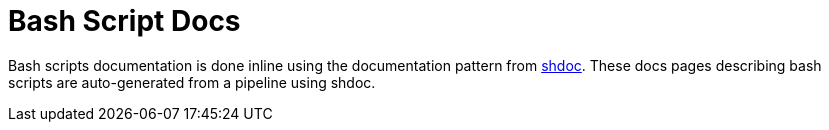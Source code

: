 = Bash Script Docs

Bash scripts documentation is done inline using the documentation pattern from link:https://github.com/reconquest/shdoc[shdoc]. These docs pages describing bash scripts are auto-generated from a pipeline using shdoc.

// +----------------------------------------------+
// |                                              |
// |    Auto-generated content starts here ...    |
// |                                              |
// +----------------------------------------------+
